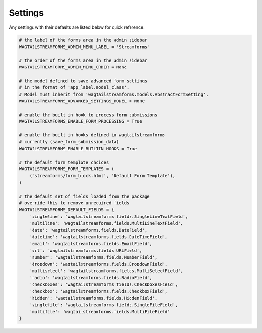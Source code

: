 .. _settings:

Settings
========

Any settings with their defaults are listed below for quick reference.

.. code-block:: python

    # the label of the forms area in the admin sidebar
    WAGTAILSTREAMFORMS_ADMIN_MENU_LABEL = 'Streamforms'

    # the order of the forms area in the admin sidebar
    WAGTAILSTREAMFORMS_ADMIN_MENU_ORDER = None

    # the model defined to save advanced form settings
    # in the format of 'app_label.model_class'.
    # Model must inherit from 'wagtailstreamforms.models.AbstractFormSetting'.
    WAGTAILSTREAMFORMS_ADVANCED_SETTINGS_MODEL = None

    # enable the built in hook to process form submissions
    WAGTAILSTREAMFORMS_ENABLE_FORM_PROCESSING = True

    # enable the built in hooks defined in wagtailstreamforms
    # currently (save_form_submission_data)
    WAGTAILSTREAMFORMS_ENABLE_BUILTIN_HOOKS = True

    # the default form template choices
    WAGTAILSTREAMFORMS_FORM_TEMPLATES = (
        ('streamforms/form_block.html', 'Default Form Template'),
    )

    # the default set of fields loaded from the package
    # override this to remove unrequired fields
    WAGTAILSTREAMFORMS_DEFAULT_FIELDS = {
        'singleline': 'wagtailstreamforms.fields.SingleLineTextField',
        'multiline': 'wagtailstreamforms.fields.MultiLineTextField',
        'date': 'wagtailstreamforms.fields.DateField',
        'datetime': 'wagtailstreamforms.fields.DateTimeField',
        'email': 'wagtailstreamforms.fields.EmailField',
        'url': 'wagtailstreamforms.fields.URLField',
        'number': 'wagtailstreamforms.fields.NumberField',
        'dropdown': 'wagtailstreamforms.fields.DropdownField',
        'multiselect': 'wagtailstreamforms.fields.MultiSelectField',
        'radio': 'wagtailstreamforms.fields.RadioField',
        'checkboxes': 'wagtailstreamforms.fields.CheckboxesField',
        'checkbox': 'wagtailstreamforms.fields.CheckboxField',
        'hidden': 'wagtailstreamforms.fields.HiddenField',
        'singlefile': 'wagtailstreamforms.fields.SingleFileField',
        'multifile': 'wagtailstreamforms.fields.MultiFileField'
    }

